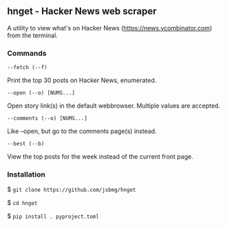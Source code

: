 ** hnget - Hacker News web scraper

A utility to view what's on Hacker News (https://news.ycombinator.com)
from the terminal.

*** Commands

=--fetch (--f)=

Print the top 30 posts on Hacker News, enumerated.

=--open (--o) [NUMS...]=

Open story link(s) in the default webbrowser. Multiple values are
accepted.

=--comments (--o) [NUMS...]=

Like --open, but go to the comments page(s) instead.

=--best (--b)=

View the top posts for the week instead of the current front page.

*** Installation

$ =git clone https://github.com/jsbmg/hnget=

$ =cd hnget=

$ =pip install . pyproject.toml=

